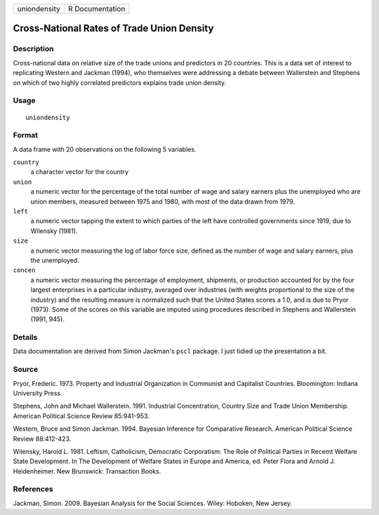 ============ ===============
uniondensity R Documentation
============ ===============

Cross-National Rates of Trade Union Density
-------------------------------------------

Description
~~~~~~~~~~~

Cross-national data on relative size of the trade unions and predictors
in 20 countries. This is a data set of interest to replicating Western
and Jackman (1994), who themselves were addressing a debate between
Wallerstein and Stephens on which of two highly correlated predictors
explains trade union density.

Usage
~~~~~

::

   uniondensity

Format
~~~~~~

A data frame with 20 observations on the following 5 variables.

``country``
   a character vector for the country

``union``
   a numeric vector for the percentage of the total number of wage and
   salary earners plus the unemployed who are union members, measured
   between 1975 and 1980, with most of the data drawn from 1979.

``left``
   a numeric vector tapping the extent to which parties of the left have
   controlled governments since 1919, due to Wilensky (1981).

``size``
   a numeric vector measuring the log of labor force size, defined as
   the number of wage and salary earners, plus the unemployed.

``concen``
   a numeric vector measuring the percentage of employment, shipments,
   or production accounted for by the four largest enterprises in a
   particular industry, averaged over industries (with weights
   proportional to the size of the industry) and the resulting measure
   is normalized such that the United States scores a 1.0, and is due to
   Pryor (1973). Some of the scores on this variable are imputed using
   procedures described in Stephens and Wallerstein (1991, 945).

Details
~~~~~~~

Data documentation are derived from Simon Jackman's ``pscl`` package. I
just tidied up the presentation a bit.

Source
~~~~~~

Pryor, Frederic. 1973. Property and Industrial Organization in Communist
and Capitalist Countries. Bloomington: Indiana University Press.

Stephens, John and Michael Wallerstein. 1991. Industrial Concentration,
Country Size and Trade Union Membership. American Political Science
Review 85:941-953.

Western, Bruce and Simon Jackman. 1994. Bayesian Inference for
Comparative Research. American Political Science Review 88:412-423.

Wilensky, Harold L. 1981. Leftism, Catholicism, Democratic Corporatism:
The Role of Political Parties in Recemt Welfare State Development. In
The Development of Welfare States in Europe and America, ed. Peter Flora
and Arnold J. Heidenheimer. New Brunswick: Transaction Books.

References
~~~~~~~~~~

Jackman, Simon. 2009. Bayesian Analysis for the Social Sciences. Wiley:
Hoboken, New Jersey.
